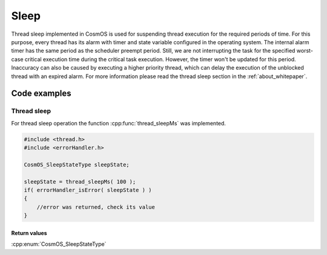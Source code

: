 Sleep
=============================
Thread sleep implemented in CosmOS is used for suspending thread execution
for the required periods of time. For this purpose, every thread has its alarm with
timer and state variable configured in the operating system. The internal alarm timer has the same period as the
scheduler preempt period. Still, we are not interrupting the task for the specified
worst-case critical execution time during the critical task execution. However, the
timer won't be updated for this period. Inaccuracy can also be caused by executing
a higher priority thread, which can delay the execution of the unblocked thread with
an expired alarm.
For more information please read the thread sleep section in the :ref:`about_whitepaper`.

Code examples
--------------

Thread sleep
``````````````
For thread sleep operation the function :cpp:func:`thread_sleepMs` was implemented.

.. doxygenfunction:: thread_sleepMs
    :outline:
    :no-link:

.. code-block:: C

    #include <thread.h>
    #include <errorHandler.h>

    CosmOS_SleepStateType sleepState;

    sleepState = thread_sleepMs( 100 );
    if( errorHandler_isError( sleepState ) )
    {
        //error was returned, check its value
    }

Return values
"""""""""""""""
:cpp:enum:`CosmOS_SleepStateType`

